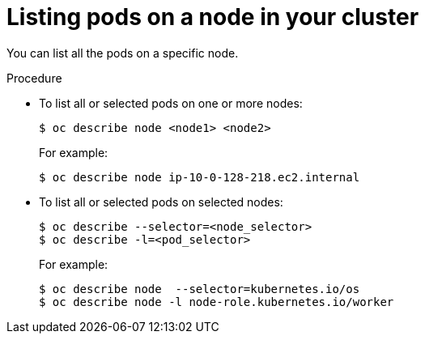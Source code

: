 // Module included in the following assemblies:
//
// * nodes/nodes-nodes-viewing.adoc

[id="nodes-nodes-viewing-listing-pods_{context}"]
= Listing pods on a node in your cluster

You can list all the pods on a specific node.

.Procedure

* To list all or selected pods on one or more nodes:
+
----
$ oc describe node <node1> <node2>
----
+
For example:
+
----
$ oc describe node ip-10-0-128-218.ec2.internal
----

* To list all or selected pods on selected nodes:
+
----
$ oc describe --selector=<node_selector> 
$ oc describe -l=<pod_selector>
----
+
For example:
+
----
$ oc describe node  --selector=kubernetes.io/os
$ oc describe node -l node-role.kubernetes.io/worker
----
